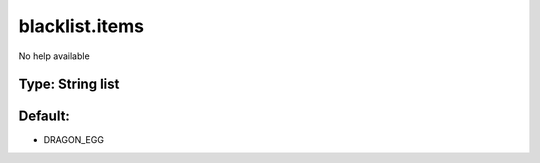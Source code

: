 ===============
blacklist.items
===============

No help available

Type: String list
~~~~~~~~~~~~~~~~~
Default: 
~~~~~~~~~

- DRAGON_EGG
